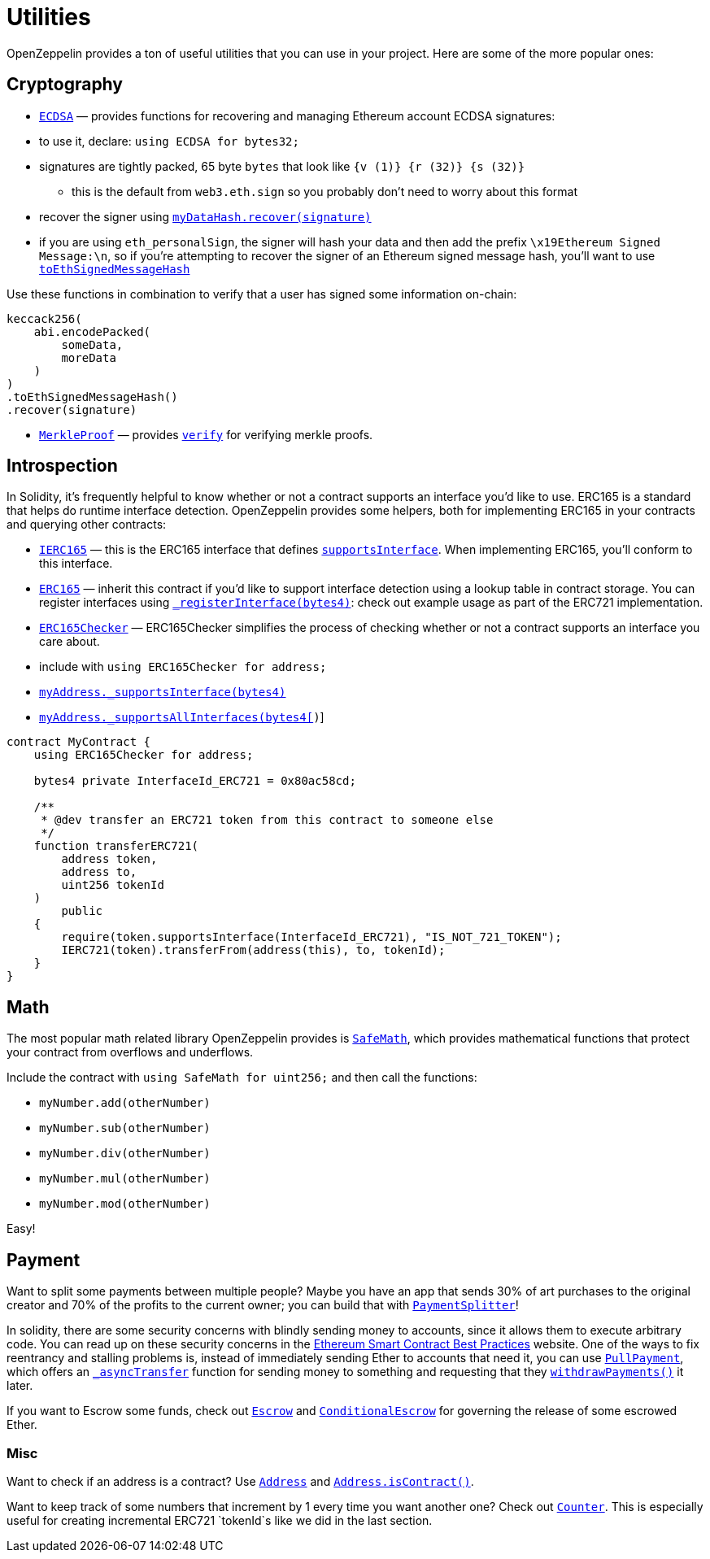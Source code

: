= Utilities

OpenZeppelin provides a ton of useful utilities that you can use in your project. Here are some of the more popular ones:

[[cryptography]]
== Cryptography

* link:api/cryptography#ecdsa[`ECDSA`] — provides functions for recovering and managing Ethereum account ECDSA signatures:
* to use it, declare: `using ECDSA for bytes32;`
* signatures are tightly packed, 65 byte `bytes` that look like `{v (1)} {r (32)} {s (32)}`
** this is the default from `web3.eth.sign` so you probably don't need to worry about this format
* recover the signer using link:api/cryptography#ECDSA.recover(bytes32,bytes)[`myDataHash.recover(signature)`]
* if you are using `eth_personalSign`, the signer will hash your data and then add the prefix `\x19Ethereum Signed Message:\n`, so if you're attempting to recover the signer of an Ethereum signed message hash, you'll want to use link:api/cryptography#ECDSA.toEthSignedMessageHash(bytes32)[`toEthSignedMessageHash`]

Use these functions in combination to verify that a user has signed some information on-chain:

[source,solidity]
----
keccack256(
    abi.encodePacked(
        someData,
        moreData
    )
)
.toEthSignedMessageHash()
.recover(signature)
----

* link:api/cryptography#merkleproof[`MerkleProof`] — provides link:api/cryptography#MerkleProof.verify(bytes32%5B%5D,bytes32,bytes32)[`verify`] for verifying merkle proofs.

[[introspection]]
== Introspection

In Solidity, it's frequently helpful to know whether or not a contract supports an interface you'd like to use. ERC165 is a standard that helps do runtime interface detection. OpenZeppelin provides some helpers, both for implementing ERC165 in your contracts and querying other contracts:

* link:api/introspection#ierc165[`IERC165`] — this is the ERC165 interface that defines link:api/introspection#IERC165.supportsInterface(bytes4)[`supportsInterface`]. When implementing ERC165, you'll conform to this interface.
* link:api/introspection#erc165[`ERC165`] — inherit this contract if you'd like to support interface detection using a lookup table in contract storage. You can register interfaces using link:api/introspection#ERC165._registerInterface(bytes4)[`_registerInterface(bytes4)`]: check out example usage as part of the ERC721 implementation.
* link:api/introspection#erc165checker[`ERC165Checker`] — ERC165Checker simplifies the process of checking whether or not a contract supports an interface you care about.
* include with `using ERC165Checker for address;`
* link:api/introspection#ERC165Checker._supportsInterface(address,bytes4)[`myAddress._supportsInterface(bytes4)`]
* link:api/introspection#ERC165Checker._supportsAllInterfaces(address,bytes4%5B%5D)[`myAddress._supportsAllInterfaces(bytes4[])`]

[source,solidity]
----
contract MyContract {
    using ERC165Checker for address;

    bytes4 private InterfaceId_ERC721 = 0x80ac58cd;

    /**
     * @dev transfer an ERC721 token from this contract to someone else
     */
    function transferERC721(
        address token,
        address to,
        uint256 tokenId
    )
        public
    {
        require(token.supportsInterface(InterfaceId_ERC721), "IS_NOT_721_TOKEN");
        IERC721(token).transferFrom(address(this), to, tokenId);
    }
}
----

[[math]]
== Math

The most popular math related library OpenZeppelin provides is link:api/math#safemath[`SafeMath`], which provides mathematical functions that protect your contract from overflows and underflows.

Include the contract with `using SafeMath for uint256;` and then call the functions:

* `myNumber.add(otherNumber)`
* `myNumber.sub(otherNumber)`
* `myNumber.div(otherNumber)`
* `myNumber.mul(otherNumber)`
* `myNumber.mod(otherNumber)`

Easy!

[[payment]]
== Payment

Want to split some payments between multiple people? Maybe you have an app that sends 30% of art purchases to the original creator and 70% of the profits to the current owner; you can build that with link:api/payment#paymentsplitter[`PaymentSplitter`]!

In solidity, there are some security concerns with blindly sending money to accounts, since it allows them to execute arbitrary code. You can read up on these security concerns in the https://consensys.github.io/smart-contract-best-practices/[Ethereum Smart Contract Best Practices] website. One of the ways to fix reentrancy and stalling problems is, instead of immediately sending Ether to accounts that need it, you can use link:api/payment#pullpayment[`PullPayment`], which offers an link:api/payment#PullPayment._asyncTransfer(address,uint256)[`_asyncTransfer`] function for sending money to something and requesting that they link:api/payment#PullPayment.withdrawPayments(address%20payable)[`withdrawPayments()`] it later.

If you want to Escrow some funds, check out link:api/payment#escrow[`Escrow`] and link:api/payment#conditionalescrow[`ConditionalEscrow`] for governing the release of some escrowed Ether.

[[misc]]
=== Misc

Want to check if an address is a contract? Use link:api/utils#address[`Address`] and link:api/utils#Address.isContract(address)[`Address.isContract()`].

Want to keep track of some numbers that increment by 1 every time you want another one? Check out link:api/drafts#counter[`Counter`]. This is especially useful for creating incremental ERC721 `tokenId`s like we did in the last section.
